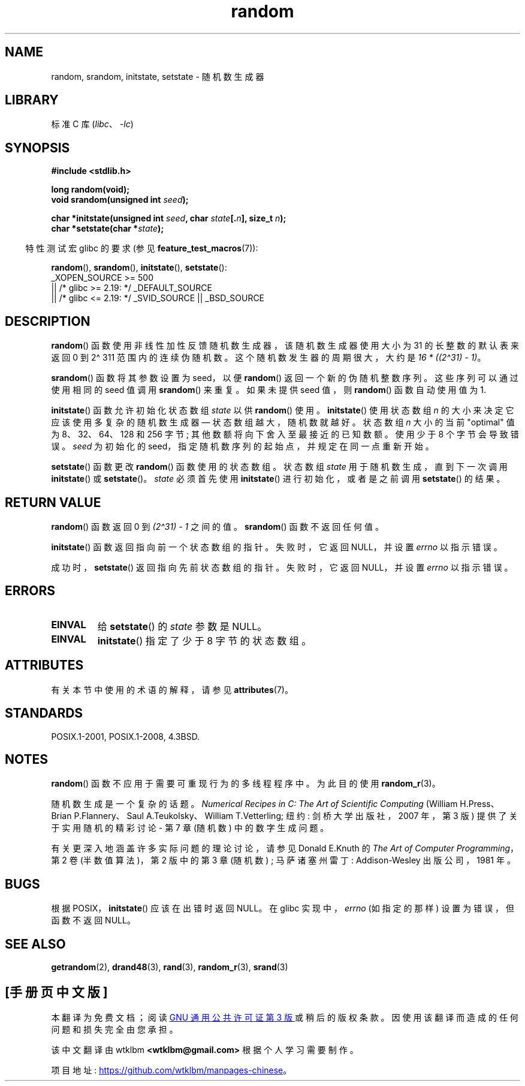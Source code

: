 .\" -*- coding: UTF-8 -*-
'\" t
.\" Copyright 1993 David Metcalfe (david@prism.demon.co.uk)
.\"
.\" SPDX-License-Identifier: Linux-man-pages-copyleft
.\"
.\" References consulted:
.\"     Linux libc source code
.\"     Lewine's _POSIX Programmer's Guide_ (O'Reilly & Associates, 1991)
.\"     386BSD man pages
.\" Modified Sun Mar 28 00:25:51 1993, David Metcalfe
.\" Modified Sat Jul 24 18:13:39 1993 by Rik Faith (faith@cs.unc.edu)
.\" Modified Sun Aug 20 21:47:07 2000, aeb
.\"
.\"*******************************************************************
.\"
.\" This file was generated with po4a. Translate the source file.
.\"
.\"*******************************************************************
.TH random 3 2023\-02\-10 "Linux man\-pages 6.03" 
.SH NAME
random, srandom, initstate, setstate \- 随机数生成器
.SH LIBRARY
标准 C 库 (\fIlibc\fP、\fI\-lc\fP)
.SH SYNOPSIS
.nf
\fB#include <stdlib.h>\fP
.PP
\fBlong random(void);\fP
\fBvoid srandom(unsigned int \fP\fIseed\fP\fB);\fP
.PP
\fBchar *initstate(unsigned int \fP\fIseed\fP\fB, char \fP\fIstate\fP\fB[.\fP\fIn\fP\fB], size_t \fP\fIn\fP\fB);\fP
\fBchar *setstate(char *\fP\fIstate\fP\fB);\fP
.fi
.PP
.RS -4
特性测试宏 glibc 的要求 (参见 \fBfeature_test_macros\fP(7)):
.RE
.PP
\fBrandom\fP(), \fBsrandom\fP(), \fBinitstate\fP(), \fBsetstate\fP():
.nf
.\"    || _XOPEN_SOURCE && _XOPEN_SOURCE_EXTENDED
    _XOPEN_SOURCE >= 500
        || /* glibc >= 2.19: */ _DEFAULT_SOURCE
        || /* glibc <= 2.19: */ _SVID_SOURCE || _BSD_SOURCE
.fi
.SH DESCRIPTION
\fBrandom\fP() 函数使用非线性加性反馈随机数生成器，该随机数生成器使用大小为 31 的长整数的默认表来返回 0 到 2\[ha] 31\1
范围内的连续伪随机数。 这个随机数发生器的周期很大，大约是 \fI16\ *\ ((2\[ha]31)\ \-\ 1)\fP。
.PP
\fBsrandom\fP() 函数将其参数设置为 seed，以便 \fBrandom\fP() 返回一个新的伪随机整数序列。 这些序列可以通过使用相同的 seed
值调用 \fBsrandom\fP() 来重复。 如果未提供 seed 值，则 \fBrandom\fP() 函数自动使用值为 1.
.PP
\fBinitstate\fP() 函数允许初始化状态数组 \fIstate\fP 以供 \fBrandom\fP() 使用。 \fBinitstate\fP() 使用状态数组
\fIn\fP 的大小来决定它应该使用多复杂的随机数生成器 \[em] 状态数组越大，随机数就越好。 状态数组 \fIn\fP 大小的当前 "optimal" 值为
8、32、64、128 和 256 字节; 其他数额将向下舍入至最接近的已知数额。 使用少于 8 个字节会导致错误。 \fIseed\fP 为初始化的
seed，指定随机数序列的起始点，并规定在同一点重新开始。
.PP
\fBsetstate\fP() 函数更改 \fBrandom\fP() 函数使用的状态数组。 状态数组 \fIstate\fP 用于随机数生成，直到下一次调用
\fBinitstate\fP() 或 \fBsetstate\fP()。 \fIstate\fP 必须首先使用 \fBinitstate\fP() 进行初始化，或者是之前调用
\fBsetstate\fP() 的结果。
.SH "RETURN VALUE"
\fBrandom\fP() 函数返回 0 到 \fI(2\[ha]31)\ \-\ 1\fP 之间的值。 \fBsrandom\fP() 函数不返回任何值。
.PP
\fBinitstate\fP() 函数返回指向前一个状态数组的指针。 失败时，它返回 NULL，并设置 \fIerrno\fP 以指示错误。
.PP
成功时，\fBsetstate\fP() 返回指向先前状态数组的指针。 失败时，它返回 NULL，并设置 \fIerrno\fP 以指示错误。
.SH ERRORS
.TP 
\fBEINVAL\fP
给 \fBsetstate\fP() 的 \fIstate\fP 参数是 NULL。
.TP 
\fBEINVAL\fP
\fBinitstate\fP() 指定了少于 8 字节的状态数组。
.SH ATTRIBUTES
有关本节中使用的术语的解释，请参见 \fBattributes\fP(7)。
.ad l
.nh
.TS
allbox;
lbx lb lb
l l l.
Interface	Attribute	Value
T{
\fBrandom\fP(),
\fBsrandom\fP(),
\fBinitstate\fP(),
\fBsetstate\fP()
T}	Thread safety	MT\-Safe
.TE
.hy
.ad
.sp 1
.SH STANDARDS
POSIX.1\-2001, POSIX.1\-2008, 4.3BSD.
.SH NOTES
\fBrandom\fP() 函数不应用于需要可重现行为的多线程程序中。 为此目的使用 \fBrandom_r\fP(3)。
.PP
随机数生成是一个复杂的话题。 \fINumerical Recipes in C: The Art of Scientific Computing\fP
(William H.\&Press、Brian P.\&Flannery、Saul A.\&Teukolsky、William
T.\&Vetterling; 纽约: 剑桥大学出版社，2007 年，第 3 版) 提供了关于实用随机的精彩讨论 \- 第 7 章 (随机数)
中的数字生成问题。
.PP
有关更深入地涵盖许多实际问题的理论讨论，请参见 Donald E.\&Knuth 的 \fIThe Art of Computer Programming\fP，第 2 卷 (半数值算法)，第 2 版中的第 3 章 (随机数) ; 马萨诸塞州雷丁: Addison\-Wesley
出版公司，1981 年。
.SH BUGS
.\" http://sourceware.org/bugzilla/show_bug.cgi?id=15380
根据 POSIX，\fBinitstate\fP() 应该在出错时返回 NULL。 在 glibc 实现中，\fIerrno\fP (如指定的那样)
设置为错误，但函数不返回 NULL。
.SH "SEE ALSO"
\fBgetrandom\fP(2), \fBdrand48\fP(3), \fBrand\fP(3), \fBrandom_r\fP(3), \fBsrand\fP(3)
.PP
.SH [手册页中文版]
.PP
本翻译为免费文档；阅读
.UR https://www.gnu.org/licenses/gpl-3.0.html
GNU 通用公共许可证第 3 版
.UE
或稍后的版权条款。因使用该翻译而造成的任何问题和损失完全由您承担。
.PP
该中文翻译由 wtklbm
.B <wtklbm@gmail.com>
根据个人学习需要制作。
.PP
项目地址:
.UR \fBhttps://github.com/wtklbm/manpages-chinese\fR
.ME 。
